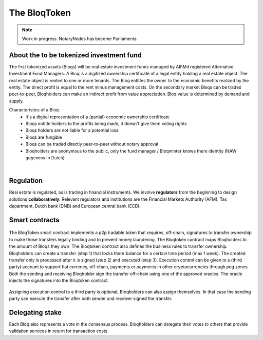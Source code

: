 .. _bloqintro:

The BloqToken
=============

.. note:: Work in progress. NotaryNodes has become Parliaments.

About the to be tokenized investment fund
-----------------------------------------

The first tokenized assets (Bloqs) will be real estate investment funds managed by AIFMd registered Alternative Investment Fund Managers.
A Bloq is a digitized ownership certificate of a legal entity holding a real estate object. The real estate object is rented to one or more tenants.
The Bloq entitles the owner to the economic benefits realized by the entity. The direct profit is equal to the rent minus management costs.
On the secondary market Bloqs can be traded peer-to-peer, Bloqholders can make an indirect profit from value appreciation.
Bloq value is determined by demand and supply.

Characteristics of a Bloq:
  * It's a digital representation of a (partial) economic ownership certificate
  * Bloqs entitle holders to the profits being made, it doesn't give them voting rights
  * Bloqs holders are not liable for a potential loss
  * Bloqs are fungible
  * Bloqs can be traded directly peer-to-peer without notary approval
  * Bloqholders are anonymous to the public, only the fund manager / Bloqminter knows there identity (NAW gegevens in Dutch)

|

Regulation
----------
Real estate is regulated, as is trading in financial instruments. We involve **regulators** from the beginning to design solutions **collaboratively**.
Relevant regulators and institutions are the Financial Markets Authority (AFM), Tax department, Dutch bank (DNB) and European central bank (ECB).

Smart contracts
---------------

.. figure:: ../images/actionoverview.png
    :scale: 70 %
    :alt: Actions
    :align: center

The BloqToken smart contract implements a p2p tradable token that requires, off-chain, signatures to transfer ownership to make those transfers legally binding and to prevent money laundering.
The Bloqtoken contract maps Bloqholders to the amount of Bloqs they own. The Bloqtoken contract also defines the business rules to transfer ownership.
Bloqholders can create a transfer (step 1) that locks there balance for a certain time period (max 1 week). The created transfer only is processed after it is signed (step 2) and executed (step 3).
Execution control can be given to a (third party) account to support fiat currency, off-chain, payments or payments in other cryptocurrencies through peg zones.
Both the sending and receiving Bloqholder sign the transfer off-chain using one of the approved oracles. The oracle injects the signatures into the Bloqtoken contract.

.. figure:: ../images/actions1.png
    :scale: 70 %
    :alt: Actions
    :align: center

Assigning execution control to a third party is optional, Bloqholders can also assign themselves. In that case the sending party can execute the transfer after both sender and receiver signed the transfer.

.. figure:: ../images/actions2.png
    :scale: 70 %
    :alt: Actions
    :align: center

Delegating stake
----------------
Each Bloq also represents a vote in the consensus process. Bloqholders can delegate their votes to others that provide validation services in return for transaction costs.
